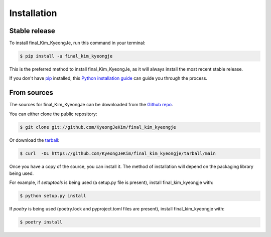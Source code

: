 .. highlight:: shell

============
Installation
============


Stable release
--------------

To install final_Kim_KyeongJe, run this command in your terminal:

.. code-block:: console

    $ pip install -u final_kim_kyeongje

This is the preferred method to install final_Kim_KyeongJe, as it will always install the most recent stable release.

If you don't have `pip`_ installed, this `Python installation guide`_ can guide
you through the process.

.. _pip: https://pip.pypa.io
.. _Python installation guide: http://docs.python-guide.org/en/latest/starting/installation/


From sources
------------

The sources for final_Kim_KyeongJe can be downloaded from the `Github repo`_.

You can either clone the public repository:

.. code-block:: console

    $ git clone git://github.com/KyeongJeKim/final_kim_kyeongje

Or download the `tarball`_:

.. code-block:: console

    $ curl  -OL https://github.com/KyeongJeKim/final_kim_kyeongje/tarball/main

Once you have a copy of the source, you can install it. The method of installation will depend on the packaging library being used.

For example, if `setuptools` is being used (a setup.py file is present), install final_kim_kyeongje with:

.. code-block:: console

    $ python setup.py install

If `poetry` is being used (poetry.lock and pyproject.toml files are present), install final_kim_kyeongje with:

.. code-block:: console

    $ poetry install


.. _Github repo: https://github.com/KyeongJeKim/final_kim_kyeongje
.. _tarball: https://github.com/KyeongJeKim/final_kim_kyeongje/tarball/master
